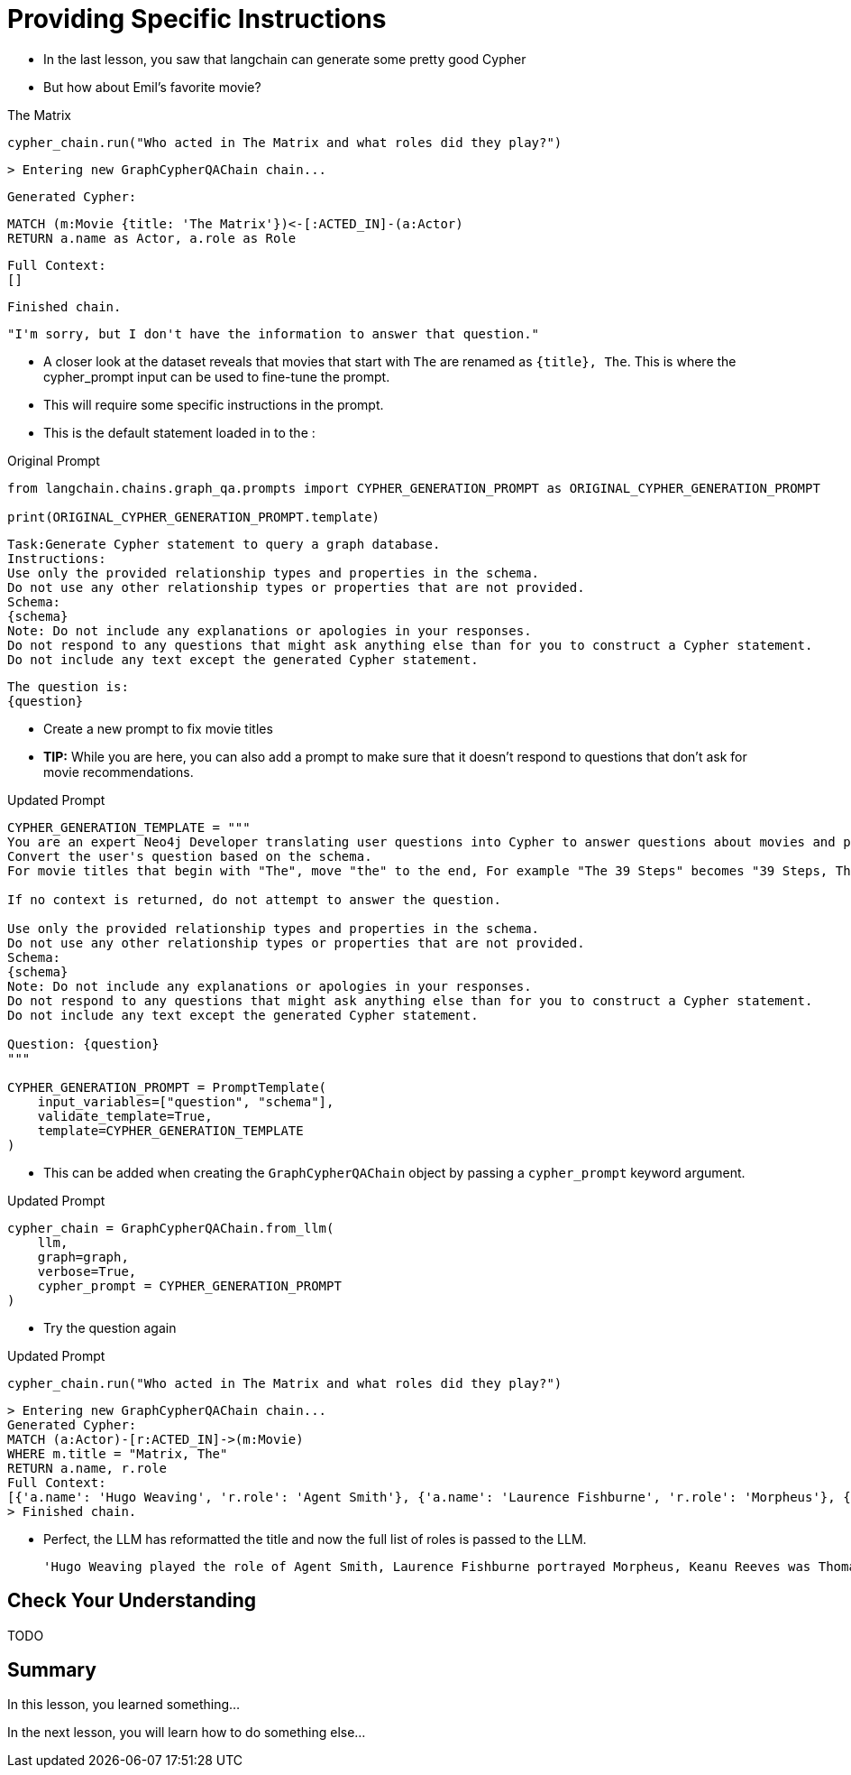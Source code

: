 = Providing Specific Instructions

* In the last lesson, you saw that langchain can generate some pretty good Cypher
* But how about Emil's favorite movie?

.The Matrix
[source,cypher]
cypher_chain.run("Who acted in The Matrix and what roles did they play?")

    > Entering new GraphCypherQAChain chain...

    Generated Cypher:

    MATCH (m:Movie {title: 'The Matrix'})<-[:ACTED_IN]-(a:Actor)
    RETURN a.name as Actor, a.role as Role

    Full Context:
    []


    Finished chain.

    "I'm sorry, but I don't have the information to answer that question."


* A closer look at the dataset reveals that movies that start with `The` are renamed as `{title}, The`. This is where the cypher_prompt input can be used to fine-tune the prompt.
* This will require some specific instructions in the prompt.
* This is the default statement loaded in to the :


.Original Prompt
[source,python]
----
from langchain.chains.graph_qa.prompts import CYPHER_GENERATION_PROMPT as ORIGINAL_CYPHER_GENERATION_PROMPT

print(ORIGINAL_CYPHER_GENERATION_PROMPT.template)
----


    Task:Generate Cypher statement to query a graph database.
    Instructions:
    Use only the provided relationship types and properties in the schema.
    Do not use any other relationship types or properties that are not provided.
    Schema:
    {schema}
    Note: Do not include any explanations or apologies in your responses.
    Do not respond to any questions that might ask anything else than for you to construct a Cypher statement.
    Do not include any text except the generated Cypher statement.

    The question is:
    {question}

* Create a new prompt to fix movie titles
* **TIP:** While you are here, you can also add a prompt to make sure that it doesn't respond to questions that don't ask for movie recommendations.



.Updated Prompt
[source,python]
----
CYPHER_GENERATION_TEMPLATE = """
You are an expert Neo4j Developer translating user questions into Cypher to answer questions about movies and provide recommendations.
Convert the user's question based on the schema.
For movie titles that begin with "The", move "the" to the end, For example "The 39 Steps" becomes "39 Steps, The" or "The Matrix" becomes "Matrix, The".

If no context is returned, do not attempt to answer the question.

Use only the provided relationship types and properties in the schema.
Do not use any other relationship types or properties that are not provided.
Schema:
{schema}
Note: Do not include any explanations or apologies in your responses.
Do not respond to any questions that might ask anything else than for you to construct a Cypher statement.
Do not include any text except the generated Cypher statement.

Question: {question}
"""

CYPHER_GENERATION_PROMPT = PromptTemplate(
    input_variables=["question", "schema"],
    validate_template=True,
    template=CYPHER_GENERATION_TEMPLATE
)
----


* This can be added when creating the `GraphCypherQAChain` object by passing a `cypher_prompt` keyword argument.

.Updated Prompt
[source,python]
----
cypher_chain = GraphCypherQAChain.from_llm(
    llm,
    graph=graph,
    verbose=True,
    cypher_prompt = CYPHER_GENERATION_PROMPT
)
----

* Try the question again

.Updated Prompt
[source,python]
----
cypher_chain.run("Who acted in The Matrix and what roles did they play?")
----

    > Entering new GraphCypherQAChain chain...
    Generated Cypher:
    MATCH (a:Actor)-[r:ACTED_IN]->(m:Movie)
    WHERE m.title = "Matrix, The"
    RETURN a.name, r.role
    Full Context:
    [{'a.name': 'Hugo Weaving', 'r.role': 'Agent Smith'}, {'a.name': 'Laurence Fishburne', 'r.role': 'Morpheus'}, {'a.name': 'Keanu Reeves', 'r.role': 'Thomas A. Anderson / Neo'}, {'a.name': 'Carrie-Anne Moss', 'r.role': 'Trinity'}
    > Finished chain.

* Perfect, the LLM has reformatted the title and now the full list of roles is passed to the LLM.


    'Hugo Weaving played the role of Agent Smith, Laurence Fishburne portrayed Morpheus, Keanu Reeves was Thomas A. Anderson, also known as Neo, and Carrie-Anne Moss acted as Trinity in The Matrix.'




== Check Your Understanding

TODO


[.summary]
== Summary

In this lesson, you learned something...

In the next lesson, you will learn how to do something else...
